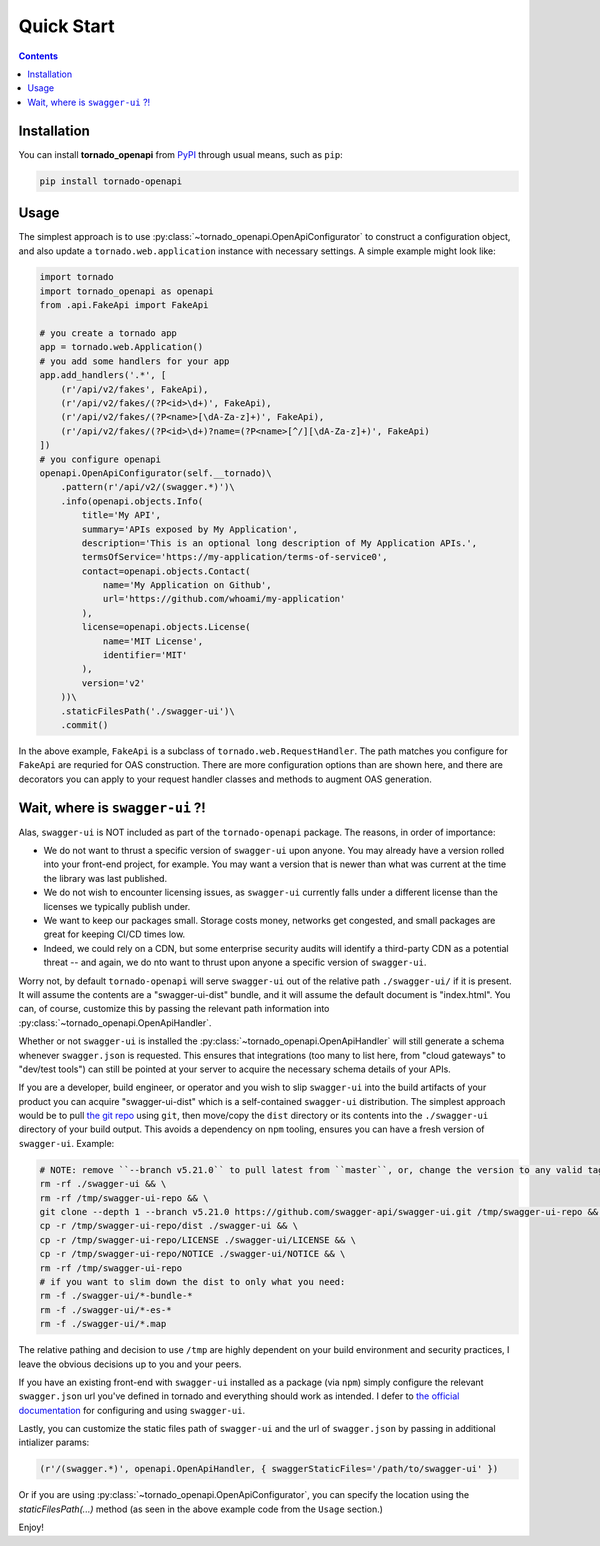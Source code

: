 Quick Start
============
.. _quickstart:

.. contents::

Installation
------------

You can install **tornado_openapi** from `PyPI <https://pypi.org/project/tornado_openapi/>`_ through usual means, such as ``pip``:

.. code:: bash

   pip install tornado-openapi

Usage
-----

The simplest approach is to use :py:class:`~tornado_openapi.OpenApiConfigurator` to construct a configuration object, and also update a ``tornado.web.application`` instance with necessary settings. A simple example might look like:

.. code:: python

    import tornado
    import tornado_openapi as openapi
    from .api.FakeApi import FakeApi

    # you create a tornado app
    app = tornado.web.Application()
    # you add some handlers for your app
    app.add_handlers('.*', [
        (r'/api/v2/fakes', FakeApi),
        (r'/api/v2/fakes/(?P<id>\d+)', FakeApi),
        (r'/api/v2/fakes/(?P<name>[\dA-Za-z]+)', FakeApi),
        (r'/api/v2/fakes/(?P<id>\d+)?name=(?P<name>[^/][\dA-Za-z]+)', FakeApi)
    ])
    # you configure openapi
    openapi.OpenApiConfigurator(self.__tornado)\
        .pattern(r'/api/v2/(swagger.*)')\
        .info(openapi.objects.Info(
            title='My API',
            summary='APIs exposed by My Application',
            description='This is an optional long description of My Application APIs.',
            termsOfService='https://my-application/terms-of-service0',
            contact=openapi.objects.Contact(
                name='My Application on Github',
                url='https://github.com/whoami/my-application'
            ),
            license=openapi.objects.License(
                name='MIT License',
                identifier='MIT'
            ),
            version='v2'
        ))\
        .staticFilesPath('./swagger-ui')\
        .commit()

In the above example, ``FakeApi`` is a subclass of ``tornado.web.RequestHandler``. The path matches you configure for ``FakeApi`` are requried for OAS construction. There are more configuration options than are shown here, and there are decorators you can apply to your request handler classes and methods to augment OAS generation.


Wait, where is ``swagger-ui`` ?!
--------------------------------

Alas, ``swagger-ui`` is NOT included as part of the ``tornado-openapi`` package. The reasons, in order of importance:

* We do not want to thrust a specific version of ``swagger-ui`` upon anyone. You may already have a version rolled into your front-end project, for example. You may want a version that is newer than what was current at the time the library was last published.
* We do not wish to encounter licensing issues, as ``swagger-ui`` currently falls under a different license than the licenses we typically publish under.
* We want to keep our packages small. Storage costs money, networks get congested, and small packages are great for keeping CI/CD times low.
* Indeed, we could rely on a CDN, but some enterprise security audits will identify a third-party CDN as a potential threat -- and again, we do nto want to thrust upon anyone a specific version of ``swagger-ui``.

Worry not, by default ``tornado-openapi`` will serve ``swagger-ui`` out of the relative path ``./swagger-ui/`` if it is present. It will assume the contents are a "swagger-ui-dist" bundle, and it will assume the default document is "index.html". You can, of course, customize this by passing the relevant path information into :py:class:`~tornado_openapi.OpenApiHandler`.

Whether or not ``swagger-ui`` is installed the :py:class:`~tornado_openapi.OpenApiHandler` will still generate a schema whenever ``swagger.json`` is requested. This ensures that integrations (too many to list here, from "cloud gateways" to "dev/test tools") can still be pointed at your server to acquire the necessary schema details of your APIs.

If you are a developer, build engineer, or operator and you wish to slip ``swagger-ui`` into the build artifacts of your product you can acquire "swagger-ui-dist" which is a self-contained ``swagger-ui`` distribution. The simplest approach would be to pull `the git repo <https://github.com/swagger-api/swagger-ui/>`_ using ``git``, then move/copy the ``dist`` directory or its contents into the ``./swagger-ui`` directory of your build output. This avoids a dependency on ``npm`` tooling, ensures you can have a fresh version of ``swagger-ui``. Example:

.. code:: bash

    # NOTE: remove ``--branch v5.21.0`` to pull latest from ``master``, or, change the version to any valid tag to pull that version.
    rm -rf ./swagger-ui && \
    rm -rf /tmp/swagger-ui-repo && \
    git clone --depth 1 --branch v5.21.0 https://github.com/swagger-api/swagger-ui.git /tmp/swagger-ui-repo && \
    cp -r /tmp/swagger-ui-repo/dist ./swagger-ui && \
    cp -r /tmp/swagger-ui-repo/LICENSE ./swagger-ui/LICENSE && \
    cp -r /tmp/swagger-ui-repo/NOTICE ./swagger-ui/NOTICE && \
    rm -rf /tmp/swagger-ui-repo
    # if you want to slim down the dist to only what you need:
    rm -f ./swagger-ui/*-bundle-*
    rm -f ./swagger-ui/*-es-*
    rm -f ./swagger-ui/*.map

The relative pathing and decision to use ``/tmp`` are highly dependent on your build environment and security practices, I leave the obvious decisions up to you and your peers.

If you have an existing front-end with ``swagger-ui`` installed as a package (via ``npm``) simply configure the relevant ``swagger.json`` url you've defined in tornado and everything should work as intended. I defer to `the official documentation <https://swagger.io/tools/swagger-ui/>`_ for configuring and using ``swagger-ui``.

Lastly, you can customize the static files path of ``swagger-ui`` and the url of ``swagger.json`` by passing in additional intializer params:

.. code:: python

    (r'/(swagger.*)', openapi.OpenApiHandler, { swaggerStaticFiles='/path/to/swagger-ui' })

Or if you are using :py:class:`~tornado_openapi.OpenApiConfigurator`, you can specify the location using the `staticFilesPath(...)` method (as seen in the above example code from the  ``Usage`` section.)


Enjoy!
